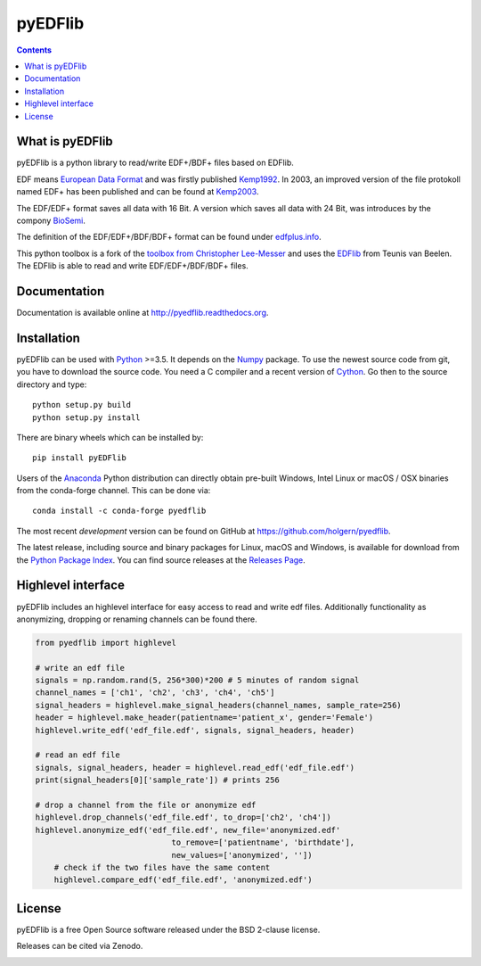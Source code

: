 pyEDFlib
========

.. contents::

.. image:: https://codecov.io/gh/holgern/pyedflib/branch/master/graph/badge.svg
  :target: https://codecov.io/gh/holgern/pyedflib

.. image:: https://travis-ci.org/holgern/pyedflib.svg?branch=master
    :target: https://travis-ci.org/holgern/pyedflib
    
.. image:: https://ci.appveyor.com/api/projects/status/49wwigslgtj288q1?svg=true
  :target: https://ci.appveyor.com/project/holger80/pyedflib
  
.. image:: https://readthedocs.org/projects/pyedflib/badge/?version=latest
  :target: http://pyedflib.readthedocs.org/en/latest/?badge=latest

.. image:: https://api.codacy.com/project/badge/Grade/a80bc8bdb6a342be83b9d03138bfd078    
    :target: https://www.codacy.com/app/holgern/pyedflib?utm_source=github.com&amp;utm_medium=referral&amp;utm_content=holgern/pyedflib&amp;utm_campaign=Badge_Grade

.. image:: https://anaconda.org/conda-forge/pyedflib/badges/installer/conda.svg   
    :target: https://conda.anaconda.org/conda-forge  
  
.. image:: https://anaconda.org/conda-forge/pyedflib/badges/version.svg   
    :target: https://anaconda.org/conda-forge/pyedflib 
  
.. image:: https://anaconda.org/conda-forge/pyedflib/badges/downloads.svg   
    :target: https://anaconda.org/conda-forge/pyedflib 

What is pyEDFlib
----------------
pyEDFlib is a python library to read/write EDF+/BDF+ files based on EDFlib.

EDF means `European Data Format`_ and was firstly published `Kemp1992`_.
In 2003, an improved version of the file protokoll named EDF+ has been published and can be found at `Kemp2003`_.

The EDF/EDF+ format saves all data with 16 Bit. A version which saves all data with 24 Bit,
was introduces by the compony `BioSemi`_.

The definition of the EDF/EDF+/BDF/BDF+ format can be found under `edfplus.info`_.

This python toolbox is a fork of the `toolbox from Christopher Lee-Messer`_
and uses the `EDFlib`_ from Teunis van Beelen.
The EDFlib is able to read and write EDF/EDF+/BDF/BDF+ files.

Documentation
-------------

Documentation is available online at http://pyedflib.readthedocs.org.

Installation
------------

pyEDFlib can be used with `Python`_ >=3.5. It depends on the `Numpy`_ package.
To use the newest source code from git, you have to download the source code.
You need a C compiler and a recent version of `Cython`_. Go then to the source directory and type::

    python setup.py build
    python setup.py install

There are binary wheels which can be installed by::

    pip install pyEDFlib

Users of the Anaconda_ Python distribution can directly obtain pre-built
Windows, Intel Linux or macOS / OSX binaries from the conda-forge channel.
This can be done via::

    conda install -c conda-forge pyedflib


The most recent *development* version can be found on GitHub at
https://github.com/holgern/pyedflib.

The latest release, including source and binary packages for Linux,
macOS and Windows, is available for download from the `Python Package Index`_.
You can find source releases at the `Releases Page`_.


Highlevel interface
-------------------

pyEDFlib includes an highlevel interface for easy access to read and write edf files.
Additionally functionality as anonymizing, dropping or renaming channels can be found there.

.. code-block:: Python

    from pyedflib import highlevel

    # write an edf file
    signals = np.random.rand(5, 256*300)*200 # 5 minutes of random signal
    channel_names = ['ch1', 'ch2', 'ch3', 'ch4', 'ch5']
    signal_headers = highlevel.make_signal_headers(channel_names, sample_rate=256)
    header = highlevel.make_header(patientname='patient_x', gender='Female')
    highlevel.write_edf('edf_file.edf', signals, signal_headers, header)
	    
    # read an edf file
    signals, signal_headers, header = highlevel.read_edf('edf_file.edf')
    print(signal_headers[0]['sample_rate']) # prints 256

    # drop a channel from the file or anonymize edf
    highlevel.drop_channels('edf_file.edf', to_drop=['ch2', 'ch4'])
    highlevel.anonymize_edf('edf_file.edf', new_file='anonymized.edf'
	                         to_remove=['patientname', 'birthdate'],
	                         new_values=['anonymized', ''])
	# check if the two files have the same content
	highlevel.compare_edf('edf_file.edf', 'anonymized.edf')


License
-------

pyEDFlib is a free Open Source software released under the BSD 2-clause license.

  
Releases can be cited via Zenodo.

.. image:: https://zenodo.org/badge/42585968.svg
   :target: https://zenodo.org/badge/latestdoi/42585968
  
.. _Cython: http://cython.org/
.. _Anaconda: https://www.continuum.io
.. _GitHub: https://github.com/holgern/pyedflib
.. _GitHub Issues: https://github.com/holgern/pyedflib/issues
.. _Numpy: http://www.numpy.org
.. _Python: http://python.org/
.. _Python Package Index: http://pypi.python.org/pypi/pyEDFlib/
.. _Releases Page: https://github.com/holgern/pyedflib/releases
.. _edfplus.info: http://www.edfplus.info/
.. _European Data Format: http://www.edfplus.info/
.. _Kemp2003: https://www.ncbi.nlm.nih.gov/pubmed/12948806?dopt=Citation
.. _Kemp1992: https://www.ncbi.nlm.nih.gov/pubmed/1374708?dopt=Abstract
.. _BioSemi: http://www.biosemi.com/faq/file_format.htm
.. _toolbox from Christopher Lee-Messer: https://bitbucket.org/cleemesser/python-edf/
.. _EDFlib: http://www.teuniz.net/edflib/